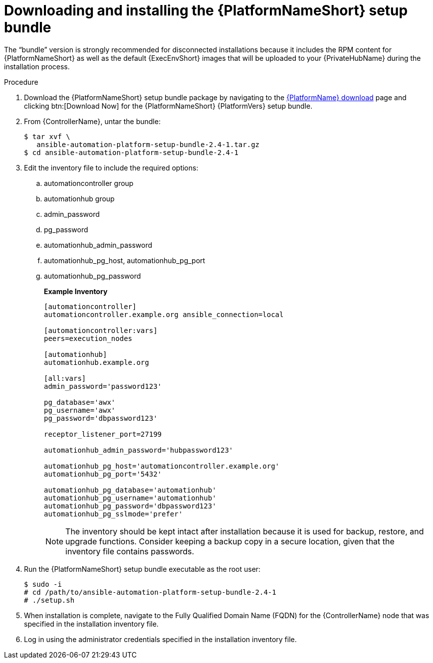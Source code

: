 // Module included in the following assemblies:
// assembly-disconnected-installation.adoc

[id="installing-the-aap-setup-bundle_{context}"]

= Downloading and installing the {PlatformNameShort} setup bundle

[role="_abstract"]
The “bundle” version is strongly recommended for disconnected installations because it includes the RPM content for {PlatformNameShort} as well as the default {ExecEnvShort} images that will be uploaded to your {PrivateHubName} during the installation process.

.Procedure

. Download the {PlatformNameShort} setup bundle package by navigating to the link:{PlatformDownloadUrl}[{PlatformName} download] page and clicking btn:[Download Now] for the {PlatformNameShort} {PlatformVers} setup bundle.

. From {ControllerName}, untar the bundle:
+
----
$ tar xvf \
   ansible-automation-platform-setup-bundle-2.4-1.tar.gz
$ cd ansible-automation-platform-setup-bundle-2.4-1
----
+
. Edit the inventory file to include the required options:

.. automationcontroller group
.. automationhub group
.. admin_password
.. pg_password
.. automationhub_admin_password
.. automationhub_pg_host, automationhub_pg_port
.. automationhub_pg_password
+
*Example Inventory*
+
----
[automationcontroller]
automationcontroller.example.org ansible_connection=local

[automationcontroller:vars]
peers=execution_nodes

[automationhub]
automationhub.example.org

[all:vars]
admin_password='password123'

pg_database='awx'
pg_username='awx'
pg_password='dbpassword123'

receptor_listener_port=27199

automationhub_admin_password='hubpassword123'

automationhub_pg_host='automationcontroller.example.org'
automationhub_pg_port='5432'

automationhub_pg_database='automationhub'
automationhub_pg_username='automationhub'
automationhub_pg_password='dbpassword123'
automationhub_pg_sslmode='prefer'
----
NOTE: The inventory should be kept intact after installation because it is used for backup, restore, and upgrade functions. Consider keeping a backup copy in a secure location, given that the inventory file contains passwords.
+
. Run the {PlatformNameShort} setup bundle executable as the root user:
+
----
$ sudo -i
# cd /path/to/ansible-automation-platform-setup-bundle-2.4-1
# ./setup.sh
----
+
. When installation is complete, navigate to the Fully Qualified Domain Name (FQDN) for the {ControllerName} node that was specified in the installation inventory file.

. Log in using the administrator credentials specified in the installation inventory file.
